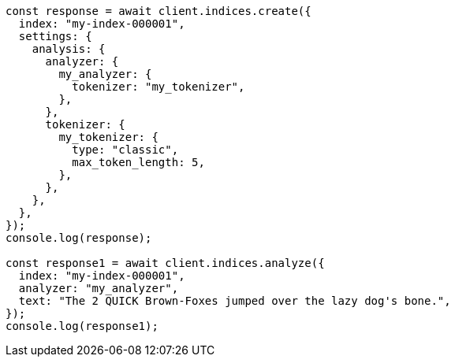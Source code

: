 // This file is autogenerated, DO NOT EDIT
// Use `node scripts/generate-docs-examples.js` to generate the docs examples

[source, js]
----
const response = await client.indices.create({
  index: "my-index-000001",
  settings: {
    analysis: {
      analyzer: {
        my_analyzer: {
          tokenizer: "my_tokenizer",
        },
      },
      tokenizer: {
        my_tokenizer: {
          type: "classic",
          max_token_length: 5,
        },
      },
    },
  },
});
console.log(response);

const response1 = await client.indices.analyze({
  index: "my-index-000001",
  analyzer: "my_analyzer",
  text: "The 2 QUICK Brown-Foxes jumped over the lazy dog's bone.",
});
console.log(response1);
----
